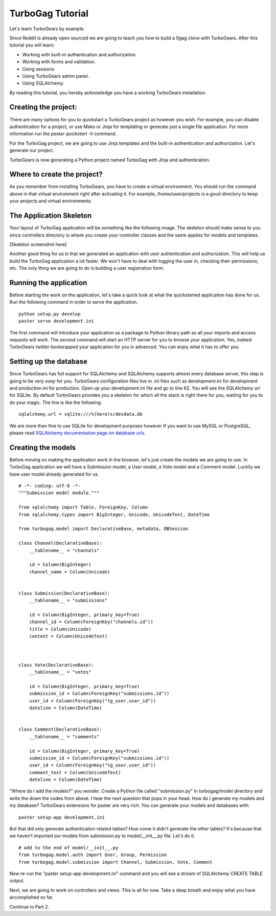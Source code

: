 TurboGag Tutorial
===============

Let's learn TurboGears by example. 

Since Reddit is already open sourced we are going to teach you how to build a 9gag clone with TurboGears. After this tutorial you will learn:

* Working with built-in authentication and authorization.
* Working with forms and validation.
* Using sessions
* Using TurboGears admin panel.
* Using SQLAlchemy.

By reading this tutorial, you hereby acknowledge you have a working TurboGears installation.

Creating the project:
---------------

There are many options for you to quickstart a TurboGears project as however you wish. For example, you can disable authentication for a project, or use Mako or Jinja for templating or generate just a single file application. For more information run the `paster quickstart -h` command.

For the TurboGag project, we are going to use Jinja templates and the built-in authentication and authorization. Let's generate our project.

.. highlight::bash

    paster quickstart -a -j TurboGag
  
TurboGears is now generating a Python project named TurboGag with Jinja and authentication. 

Where to create the project?
---------------

As you remember from installing TurboGears, you have to create a virtual environment. You should run the command above in that virtual environment right after activating it. For example, /home/user/projects is a good directory to keep your projects and virtual environments.

The Application Skeleton
---------------

Your layout of TurboGag application will be something like the following image. The skeleton should make sense to you since controllers directory is where you create your controller classes and the same applies for models and templates.

[Skeleton screenshot here]

Another good thing for us is that we generated an application with user authentication and authorization. This will help us build the TurboGag application a lot faster. We won't have to deal with logging the user in, checking their permissions, etc. The only thing we are going to do is building a user registration form.

Running the application
------------
Before starting the work on the application, let's take a quick look at what the quickstarted application has done for us. Run the following command in order to serve the application.

::

    python setup.py develop
    paster serve development.ini

The first command will introduce your application as a package to Python library path so all your imports and access requests will work. The second command will start an HTTP server for you to browse your application. Yes, indeed TurboGears twitter-bootsrapped your application for you in advanced. You can enjoy what it has to offer you.

Setting up the database
---------------
Since TurboGears has full support for SQLAlchemy and SQLAlchemy supports almost every database server, this step is going to be *very easy* for you. TurboGears configuration files live in .ini files such as development.ini for development and production.ini for production. Open up your development.ini file and go to line 62. You will see the SQLAlchemy uri for SQLite. By default TurboGears provides you a skeleton for which all the stack is right there for you, waiting for you to do your magic. The line is like the following:

::

    sqlalchemy.url = sqlite:///%(here)s/devdata.db

We are more than fine to use SQLite for development purposes however If you want to use MySQL or PostgreSQL, please read `SQLAlchemy documentation page on database uris <http://docs.sqlalchemy.org/en/rel_0_8/core/engines.html#database-urls>`_.

Creating the models
---------------
Before moving on making the application work in the browser, let's just create the models we are going to use. In TurboGag application we will have a Submission model, a User model, a Vote model and a Comment model. Luckily we have user model already generated for us.

::

    # -*- coding: utf-8 -*-
    """Submission model module."""

    from sqlalchemy import Table, ForeignKey, Column
    from sqlalchemy.types import BigInteger, Unicode, UnicodeText, DateTime

    from turbogag.model import DeclarativeBase, metadata, DBSession
    
    class Channel(DeclarativeBase):
        __tablename__ = "channels"
        
        id = Column(BigInteger)
        channel_name = Column(Unicode)
        

    class Submission(DeclarativeBase):
        __tablename__ = "submissions"

        id = Column(BigInteger, primary_key=True)
        channel_id = Column(ForeignKey("channels.id"))
        title = Column(Unicode)
        content = Column(UnicodeText)
        


    class Vote(DeclarativeBase):
        __tablename__ = "votes"

        id = Column(BigInteger, primary_key=True)
        submission_id = Column(ForeignKey("submissions.id"))
        user_id = Column(ForeignKey("tg_user.user_id"))
        dateline = Column(DateTime)


    class Comment(DeclarativeBase):
        __tablename__ = "comments"

        id = Column(BigInteger, primary_key=True)
        submission_id = Column(ForeignKey("submissions.id"))
        user_id = Column(ForeignKey("tg_user.user_id"))
        comment_text = Column(UnicodeText)
        dateline = Column(DateTime)


"Where do I add the models?" you wonder. Create a Python file called "submission.py" in turbogag/model directory and write the down the codes from above. I hear the next question that pops in your head. How do I generate my models and my database? TurboGears extensions for paster are very rich. You can generate your models and databases with:

::

    paster setup-app development.ini

But that did only generate authentication related tables? How come it didn't generate the other tables? It's because that we haven't imported our models from submission.py to model/__init__.py file. Let's do it.

::

    # add to the end of model/__init__.py
    from turbogag.model.auth import User, Group, Permission
    from turbogag.model.submission import Channel, Submission, Vote, Comment

Now re-run the "paster setup-app development.ini" command and you will see a stream of SQLAlchemy CREATE TABLE output.

Next, we are going to work on controllers and views. This is all for now. Take a deep breath and enjoy what you have accomplished so far.

Continue to Part 2.


